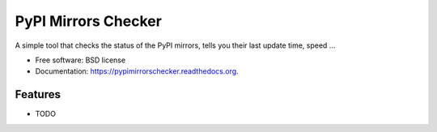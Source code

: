 ===============================
PyPI Mirrors Checker
===============================

.. image:: https://img.shields.io/travis/glasslion/pypimirrorschecker.svg
        :target: https://travis-ci.org/glasslion/pypimirrorschecker

.. image:: https://img.shields.io/pypi/v/pypimirrorschecker.svg
        :target: https://pypi.python.org/pypi/pypimirrorschecker


A simple tool that checks the status of the PyPI mirrors, tells you their last update time, speed ...

* Free software: BSD license
* Documentation: https://pypimirrorschecker.readthedocs.org.

Features
--------

* TODO
